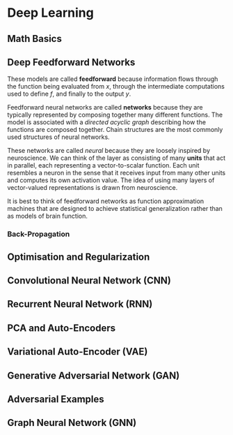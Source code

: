 * Deep Learning

** Math Basics

** Deep Feedforward Networks

These models are called *feedforward* because information flows through the
function being evaluated from /x/, through the intermediate computations used to
define /f/, and finally to the output /y/.

Feedforward neural networks are called *networks* because they are typically
represented by composing together many different functions. The model is
associated with a /directed acyclic graph/ describing how the functions are composed
together. Chain structures are the most commonly used structures of neural networks.

These networks are called /neural/ because they are loosely inspired by neuroscience.
We can think of the layer as consisting of many *units* that act in parallel,
each representing a vector-to-scalar function. Each unit resembles a neuron in
the sense that it receives input from many other units and computes its own
activation value. The idea of using many layers of vector-valued representations
is drawn from neuroscience.

It is best to think of
feedforward networks as function approximation machines that are designed to
achieve statistical generalization rather than as models of brain function.

*** Back-Propagation

** Optimisation and Regularization

** Convolutional Neural Network (CNN)

** Recurrent Neural Network (RNN)

** PCA and Auto-Encoders

** Variational Auto-Encoder (VAE)

** Generative Adversarial Network (GAN)

** Adversarial Examples

** Graph Neural Network (GNN)

